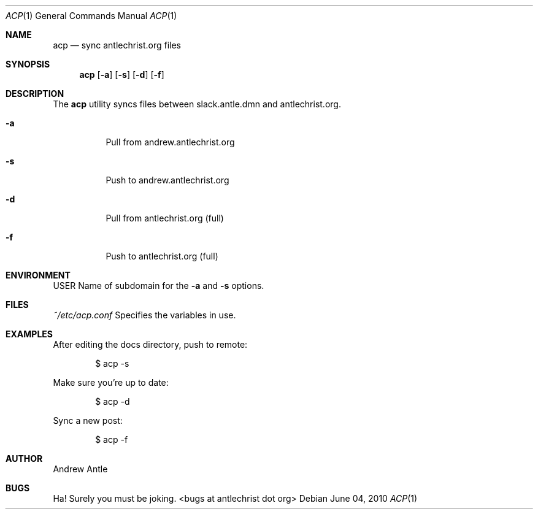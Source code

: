 .Dd $Mdocdate: June 04 2010 $
.Dt ACP 1
.Os
.Sh NAME
.Nm acp
.Nd sync antlechrist.org files
.Sh SYNOPSIS
.Nm acp
.Op Fl a
.Op Fl s
.Op Fl d
.Op Fl f
.Sh DESCRIPTION
The
.Nm
utility syncs files between slack.antle.dmn and antlechrist.org.
.Bl -tag -width Ds
.It Fl a
Pull from andrew.antlechrist.org
.It Fl s
Push to andrew.antlechrist.org
.It Fl d
Pull from antlechrist.org (full)
.It Fl f
Push to antlechrist.org (full)
.El
.\".Sh IMPLEMENTATION NOTES
.Sh ENVIRONMENT
.Ev USER
Name of subdomain for the
.Fl a
and 
.Fl s
options.
.Sh FILES
.Ar ~/etc/acp.conf
Specifies the variables in use.
.\".Sh EXIT STATUS
.Sh EXAMPLES
After editing the docs directory, push to remote:
.Pp
.D1 $ acp \-s
.Pp
Make sure you're up to date:
.Pp
.D1 $ acp \-d
.Pp
Sync a new post:
.Pp
.D1 $ acp \-f
.\".Sh DIAGNOSTICS
.\".Sh STANDARDS
.\".Sh HISTORY
.Sh AUTHOR
Andrew Antle
.\".Sh CAVEATS
.Sh BUGS
Ha! Surely you must be joking. <bugs at antlechrist dot org>
.\".Sh SECURITY CONSIDERATIONS
